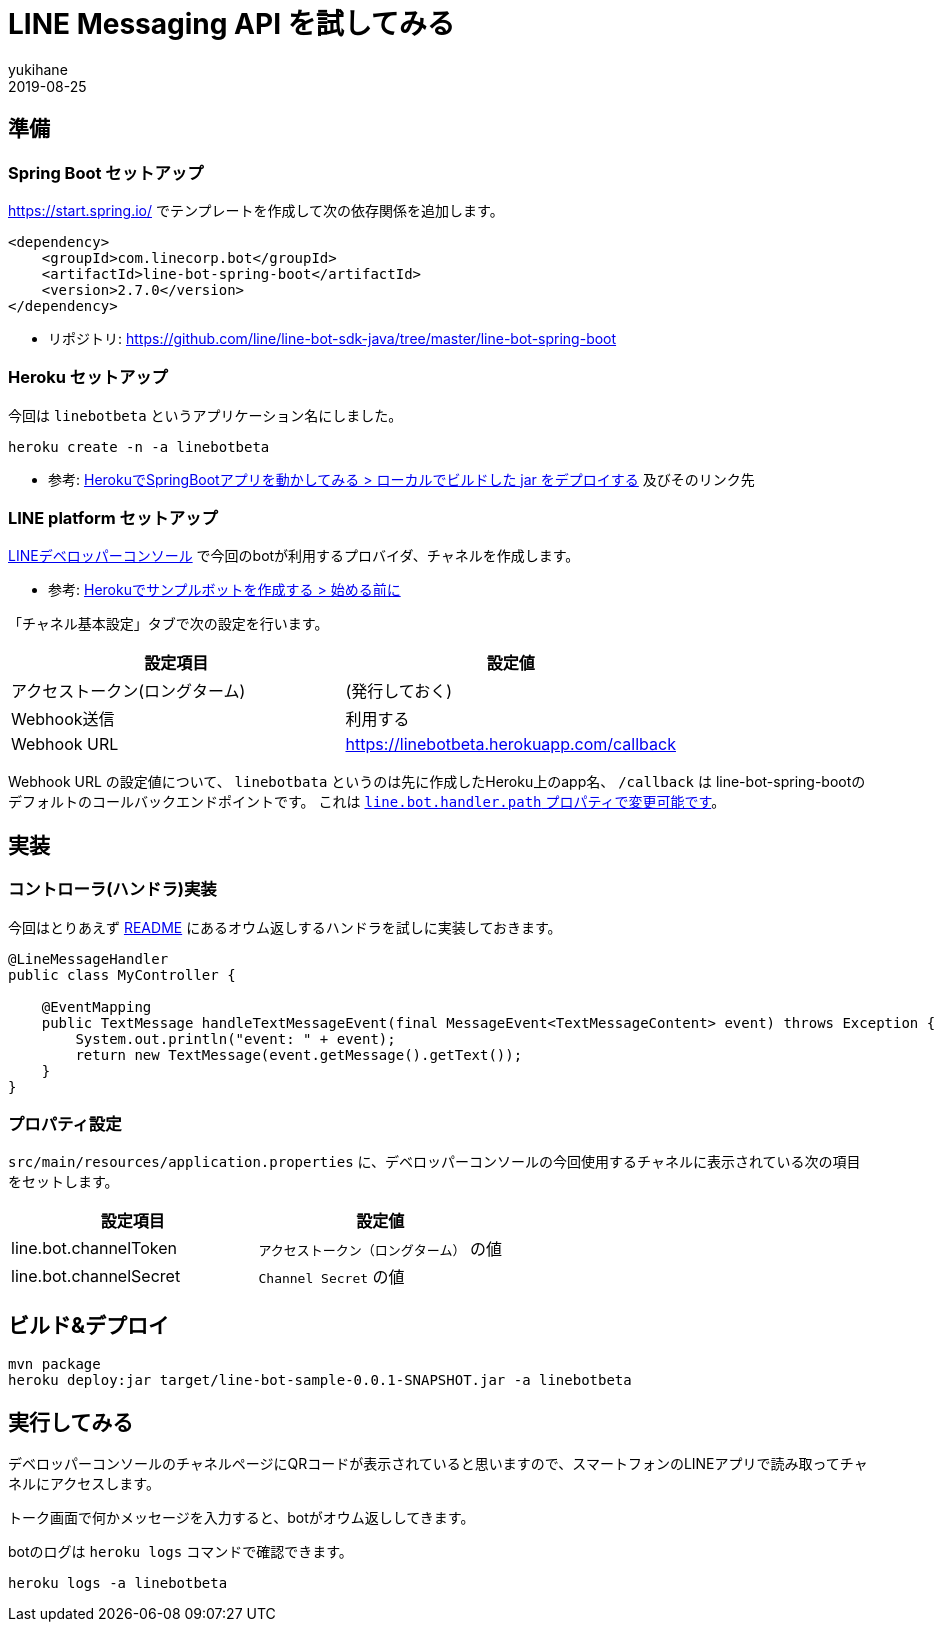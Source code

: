 = LINE Messaging API を試してみる
yukihane
2019-08-25
:jbake-type: post
:jbake-status: published
:jbake-tags: java,springboot,line
:idprefix:

== 準備

=== Spring Boot セットアップ

https://start.spring.io/ でテンプレートを作成して次の依存関係を追加します。

----
<dependency>
    <groupId>com.linecorp.bot</groupId>
    <artifactId>line-bot-spring-boot</artifactId>
    <version>2.7.0</version>
</dependency>
----

* リポジトリ: https://github.com/line/line-bot-sdk-java/tree/master/line-bot-spring-boot

=== Heroku セットアップ

今回は `linebotbeta` というアプリケーション名にしました。

----
heroku create -n -a linebotbeta
----

* 参考: https://himeji-cs.jp/blog2/blog/2019/08/hello-heroku-with-springboot.html[HerokuでSpringBootアプリを動かしてみる > ローカルでビルドした jar をデプロイする] 及びそのリンク先

=== LINE platform セットアップ

https://developers.line.biz/console/[LINEデベロッパーコンソール] で今回のbotが利用するプロバイダ、チャネルを作成します。

* 参考: https://developers.line.biz/ja/docs/messaging-api/building-sample-bot-with-heroku/[Herokuでサンプルボットを作成する > 始める前に]

「チャネル基本設定」タブで次の設定を行います。

[cols="2*", options="header"]
|===
|設定項目
|設定値

|アクセストークン(ロングターム)
|(発行しておく)

|Webhook送信
|利用する

|Webhook URL
| https://linebotbeta.herokuapp.com/callback
|===

Webhook URL の設定値について、 `linebotbata` というのは先に作成したHeroku上のapp名、 `/callback` は line-bot-spring-bootのデフォルトのコールバックエンドポイントです。
これは https://github.com/line/line-bot-sdk-java/tree/master/line-bot-spring-boot#configuration[`line.bot.handler.path` プロパティで変更可能です]。

== 実装

=== コントローラ(ハンドラ)実装

今回はとりあえず https://github.com/line/line-bot-sdk-java/tree/master/line-bot-spring-boot#usage[README] にあるオウム返しするハンドラを試しに実装しておきます。

----
@LineMessageHandler
public class MyController {

    @EventMapping
    public TextMessage handleTextMessageEvent(final MessageEvent<TextMessageContent> event) throws Exception {
        System.out.println("event: " + event);
        return new TextMessage(event.getMessage().getText());
    }
}
----

=== プロパティ設定

`src/main/resources/application.properties` に、デベロッパーコンソールの今回使用するチャネルに表示されている次の項目をセットします。

[cols="2*", options="header"]
|===
|設定項目
|設定値

|line.bot.channelToken
| `アクセストークン（ロングターム）` の値

|line.bot.channelSecret
| `Channel Secret` の値
|===

== ビルド&デプロイ

----
mvn package
heroku deploy:jar target/line-bot-sample-0.0.1-SNAPSHOT.jar -a linebotbeta
----

== 実行してみる

デベロッパーコンソールのチャネルページにQRコードが表示されていると思いますので、スマートフォンのLINEアプリで読み取ってチャネルにアクセスします。

トーク画面で何かメッセージを入力すると、botがオウム返ししてきます。

botのログは `heroku logs` コマンドで確認できます。

----
heroku logs -a linebotbeta
----

